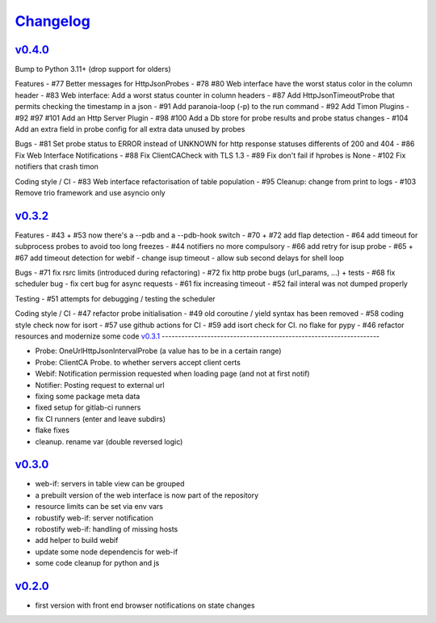 `Changelog <https://github.com/feenes/timon/releases>`__
========================================================

`v0.4.0 <https://github.com/feenes/mytb/compare/v0.3.2...v0.4.0>`__
-------------------------------------------------------------------
Bump to Python 3.11+ (drop support for olders)

Features
- #77 Better messages for HttpJsonProbes
- #78 #80 Web interface have the worst status color in the column header
- #83 Web interface: Add a worst status counter in column headers
- #87 Add HttpJsonTimeoutProbe that permits checking the timestamp in a json
- #91 Add paranoia-loop (-p) to the run command
- #92 Add Timon Plugins
- #92 #97 #101 Add an Http Server Plugin
- #98 #100 Add a Db store for probe results and probe status changes
- #104 Add an extra field in probe config for all extra data unused by probes

Bugs
- #81 Set probe status to ERROR instead of UNKNOWN for http response statuses differents of 200 and 404
- #86 Fix Web Interface Notifications
- #88 Fix ClientCACheck with TLS 1.3
- #89 Fix don't fail if hprobes is None
- #102 Fix notifiers that crash timon

Coding style / CI
- #83 Web interface refactorisation of table population
- #95 Cleanup: change from print to logs
- #103 Remove trio framework and use asyncio only

`v0.3.2 <https://github.com/feenes/mytb/compare/v0.3.1...v0.3.2>`__
-------------------------------------------------------------------
Features
- #43 + #53 now there's a --pdb and a --pdb-hook switch
- #70 + #72 add flap detection
- #64 add timeout for subprocess probes to avoid too long freezes
- #44 notifiers no more compulsory
- #66 add retry for isup probe
- #65 + #67 add timeout detection for webif
- change isup timeout
- allow sub second delays for shell loop

Bugs
- #71 fix rsrc limits (introduced during refactoring)
- #72 fix http probe bugs (url_params, ...) + tests
- #68 fix scheduler bug
- fix cert bug for async requests
- #61 fix increasing timeout
- #52 fail interal was not dumped properly

Testing
- #51 attempts for debugging / testing the scheduler

Coding style / CI
- #47 refactor probe initialisation 
- #49 old coroutine / yield syntax has been removed
- #58 coding style check now for isort
- #57 use github actions for CI
- #59 add isort check for CI. no flake for pypy
- #46 refactor resources and modernize some code
`v0.3.1 <https://github.com/feenes/mytb/compare/v0.3.0...v0.3.1>`__
-------------------------------------------------------------------

-  Probe: OneUrlHttpJsonIntervalProbe (a value has to be in a certain
   range)
-  Probe: ClientCA Probe. to whether servers accept client certs
-  Webif: Notification permission requested when loading page (and not
   at first notif)
-  Notifier: Posting request to external url
-  fixing some package meta data
-  fixed setup for gitlab-ci runners
-  fix CI runners (enter and leave subdirs)
-  flake fixes
-  cleanup. rename var (double reversed logic)

`v0.3.0 <https://github.com/feenes/mytb/compare/v0.2.0...v0.3.0>`__
-------------------------------------------------------------------
-  web-if: servers in table view can be grouped
-  a prebuilt version of the web interface is now part of the repository
-  resource limits can be set via env vars
-  robustify web-if: server notification
-  robostify web-if: handling of missing hosts
-  add helper to build webif
-  update some node dependencis for web-if
-  some code cleanup for python and js

`v0.2.0 <https://github.com/feenes/mytb/compare/0.1.0...v0.2.0>`__
-------------------------------------------------------------------
-  first version with front end browser notifications on state changes
